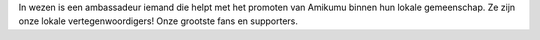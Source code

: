 In wezen is een ambassadeur iemand die helpt met het promoten van Amikumu binnen hun lokale gemeenschap. Ze zijn onze lokale vertegenwoordigers! Onze grootste fans en supporters.
